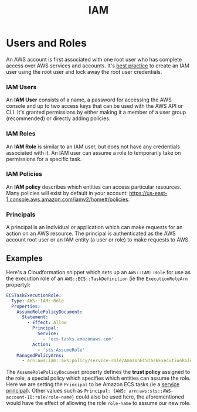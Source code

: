 #+TITLE: IAM

* Users and Roles

An AWS account is first associated with one root user who has complete access over AWS services and accounts.  It's [[https://docs.aws.amazon.com/IAM/latest/UserGuide/best-practices.html#create-iam-users][best practice]] to create an IAM user using the root user and lock away the root user credentials.

*** IAM Users
An *IAM User* consists of a name, a password for accessing the AWS console and up to two access keys that can be used with the AWS API or CLI.  It's granted permissions by either making it a member of a user group (recommended) or directly adding policies.

*** IAM Roles
An *IAM Role* is similar to an IAM user, but does not have any credentials associated with it.  An IAM user can assume a role to temporarily take on permissions for a specific task.

*** IAM Policies
An *IAM policy* describes which entities can access particular resources.  Many policies will exist by default in your account: https://us-east-1.console.aws.amazon.com/iamv2/home#/policies.

*** Principals
A principal is an individual or application which can make requests for an action on an AWS resource.  The principal is authenticated as the AWS account root user or an IAM entity (a user or role) to make requests to AWS.

** Examples

Here's a Cloudformation snippet which sets up an ~AWS::IAM::Role~ for use as the execution role of an ~AWS::ECS::TaskDefinition~ (ie the ~ExecutionRoleArn~ property):

#+begin_src yaml
  ECSTaskExecutionRole:
    Type: AWS::IAM::Role
    Properties:
      AssumeRolePolicyDocument:
        Statement:
          - Effect: Allow
            Principal:
              Service:
                - 'ecs-tasks.amazonaws.com'
            Action:
              - 'sts:AssumeRole'
      ManagedPolicyArns:
        - arn:aws:iam::aws:policy/service-role/AmazonECSTaskExecutionRolePolicy
#+end_src

The ~AssumeRolePolicyDocument~ property defines the *trust policy* assigned to the role, a special policy which specifies which entities can assume the role.  Here we are setting the ~Principal~ to be Amazon ECS tasks (ie a [[https://docs.aws.amazon.com/IAM/latest/UserGuide/reference_policies_elements_principal.html#principal-services][service principal]]).  Other values such as ~Principal: {AWS: arn:aws:sts::AWS-account-ID:role/role-name}~ could also be used here, the aforementioned would have the effect of allowing the role ~role-name~ to assume our new role.
